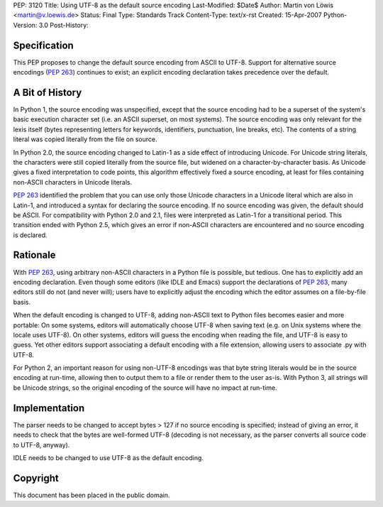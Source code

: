 PEP: 3120
Title: Using UTF-8 as the default source encoding
Last-Modified: $Date$
Author: Martin von Löwis <martin@v.loewis.de>
Status: Final
Type: Standards Track
Content-Type: text/x-rst
Created: 15-Apr-2007
Python-Version: 3.0
Post-History:


Specification
=============

This PEP proposes to change the default source encoding from ASCII to
UTF-8. Support for alternative source encodings (:pep:`263`) continues to
exist; an explicit encoding declaration takes precedence over the
default.


A Bit of History
================

In Python 1, the source encoding was unspecified, except that the
source encoding had to be a superset of the system's basic execution
character set (i.e. an ASCII superset, on most systems).  The source
encoding was only relevant for the lexis itself (bytes representing
letters for keywords, identifiers, punctuation, line breaks, etc).
The contents of a string literal was copied literally from the file
on source.

In Python 2.0, the source encoding changed to Latin-1 as a side effect
of introducing Unicode. For Unicode string literals, the characters
were still copied literally from the source file, but widened on a
character-by-character basis. As Unicode gives a fixed interpretation
to code points, this algorithm effectively fixed a source encoding, at
least for files containing non-ASCII characters in Unicode literals.

:pep:`263` identified the problem that you can use only those Unicode
characters in a Unicode literal which are also in Latin-1, and
introduced a syntax for declaring the source encoding. If no source
encoding was given, the default should be ASCII. For compatibility
with Python 2.0 and 2.1, files were interpreted as Latin-1 for a
transitional period. This transition ended with Python 2.5, which
gives an error if non-ASCII characters are encountered and no source
encoding is declared.

Rationale
=========

With :pep:`263`, using arbitrary non-ASCII characters in a Python file is
possible, but tedious. One has to explicitly add an encoding
declaration. Even though some editors (like IDLE and Emacs) support
the declarations of :pep:`263`, many editors still do not (and never
will); users have to explicitly adjust the encoding which the editor
assumes on a file-by-file basis.

When the default encoding is changed to UTF-8, adding non-ASCII text
to Python files becomes easier and more portable: On some systems,
editors will automatically choose UTF-8 when saving text (e.g. on Unix
systems where the locale uses UTF-8). On other systems, editors will
guess the encoding when reading the file, and UTF-8 is easy to
guess. Yet other editors support associating a default encoding with a
file extension, allowing users to associate .py with UTF-8.

For Python 2, an important reason for using non-UTF-8 encodings was
that byte string literals would be in the source encoding at run-time,
allowing then to output them to a file or render them to the user
as-is. With Python 3, all strings will be Unicode strings, so the
original encoding of the source will have no impact at run-time.

Implementation
==============

The parser needs to be changed to accept bytes > 127 if no source
encoding is specified; instead of giving an error, it needs to check
that the bytes are well-formed UTF-8 (decoding is not necessary,
as the parser converts all source code to UTF-8, anyway).

IDLE needs to be changed to use UTF-8 as the default encoding.


Copyright
=========

This document has been placed in the public domain.
